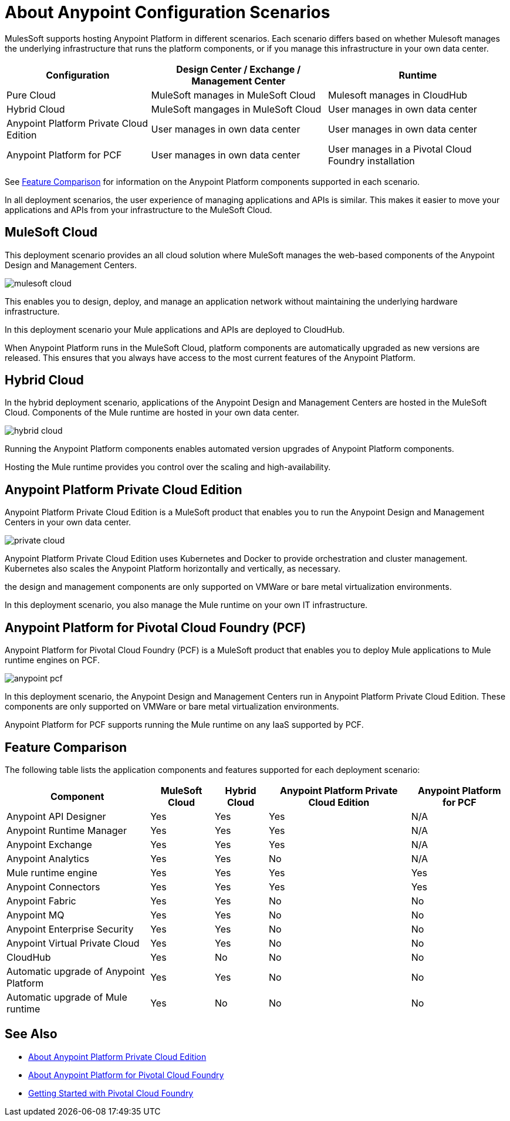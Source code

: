 = About Anypoint Configuration Scenarios

MulesSoft supports hosting Anypoint Platform in different scenarios. Each scenario differs based on whether Mulesoft manages the underlying infrastructure that runs the platform components, or if you manage this infrastructure in your own data center.

[%header%autowidth.spread]
|===
| Configuration | Design Center / Exchange / Management Center | Runtime
| Pure Cloud | MuleSoft manages in MuleSoft Cloud | Mulesoft manages in CloudHub
| Hybrid Cloud | MuleSoft mangages in MuleSoft Cloud | User manages in own data center
| Anypoint Platform Private Cloud Edition | User manages in own data center | User manages in own data center
| Anypoint Platform for PCF | User manages in own data center | User manages in a Pivotal Cloud Foundry installation
|===

See xref:feature-comp[Feature Comparison] for information on the Anypoint Platform components supported in each scenario. 

In all deployment scenarios, the user experience of managing applications and APIs is similar. This makes it easier to move your applications and APIs from your infrastructure to the MuleSoft Cloud.

== MuleSoft Cloud

This deployment scenario provides an all cloud solution where MuleSoft manages the web-based components of the Anypoint Design and Management Centers. 

image:mulesoft-cloud.png[]

This enables you to design, deploy, and manage an application network without maintaining the underlying hardware infrastructure.

In this deployment scenario your Mule applications and APIs are deployed to CloudHub.

When Anypoint Platform runs in the MuleSoft Cloud, platform components are automatically upgraded as new versions are released. This ensures that you always have access to the most current features of the Anypoint Platform.

== Hybrid Cloud

In the hybrid deployment scenario, applications of the Anypoint Design and Management Centers are hosted in the MuleSoft Cloud. Components of the Mule runtime are hosted in your own data center.

image:hybrid-cloud.png[]

Running the Anypoint Platform components enables automated version upgrades of Anypoint Platform components. 

Hosting the Mule runtime provides you control over the scaling and high-availability.

== Anypoint Platform Private Cloud Edition

Anypoint Platform Private Cloud Edition is a MuleSoft product that enables you to run the Anypoint Design and Management Centers in your own data center.

image:private-cloud.png[]

Anypoint Platform Private Cloud Edition uses Kubernetes and Docker to provide orchestration and cluster management. Kubernetes also scales the Anypoint Platform horizontally and vertically, as necessary. 

the design and management components are only supported on VMWare or bare metal virtualization environments.

In this deployment scenario, you also manage the Mule runtime on your own IT infrastructure.

== Anypoint Platform for Pivotal Cloud Foundry (PCF)

Anypoint Platform for Pivotal Cloud Foundry (PCF) is a MuleSoft product that enables you to deploy Mule applications to Mule runtime engines on PCF.

image:anypoint-pcf.png[]

In this deployment scenario, the Anypoint Design and Management Centers run in Anypoint Platform Private Cloud Edition. These components are only supported on VMWare or bare metal virtualization environments.

Anypoint Platform for PCF supports running the Mule runtime on any IaaS supported by PCF.

[[feature-comp]]
== Feature Comparison

The following table lists the application components and features supported for each deployment scenario:

[%header%autowidth.spread]
|===
| Component | MuleSoft Cloud | Hybrid Cloud | Anypoint Platform Private Cloud Edition | Anypoint Platform for PCF
| Anypoint API Designer | Yes | Yes | Yes | N/A
| Anypoint Runtime Manager | Yes | Yes | Yes | N/A
| Anypoint Exchange | Yes | Yes | Yes | N/A
| Anypoint Analytics | Yes | Yes | No | N/A
| Mule runtime engine | Yes | Yes | Yes | Yes
| Anypoint Connectors | Yes | Yes | Yes | Yes
| Anypoint Fabric | Yes | Yes | No | No
| Anypoint MQ | Yes | Yes | No | No
| Anypoint Enterprise Security | Yes | Yes | No | No
| Anypoint Virtual Private Cloud | Yes | Yes | No | No
| CloudHub | Yes | No | No | No
| Automatic upgrade of Anypoint Platform | Yes | Yes | No | No
| Automatic upgrade of Mule runtime | Yes | No | No | No
|===

== See Also

* link:/anypoint-private-cloud[About Anypoint Platform Private Cloud Edition]
* link:anypoint-platform-pcf[About Anypoint Platform for Pivotal Cloud Foundry]
* link:https://pivotal.io/platform/pcf-tutorials/getting-started-with-pivotal-cloud-foundry[Getting Started with Pivotal Cloud Foundry]

